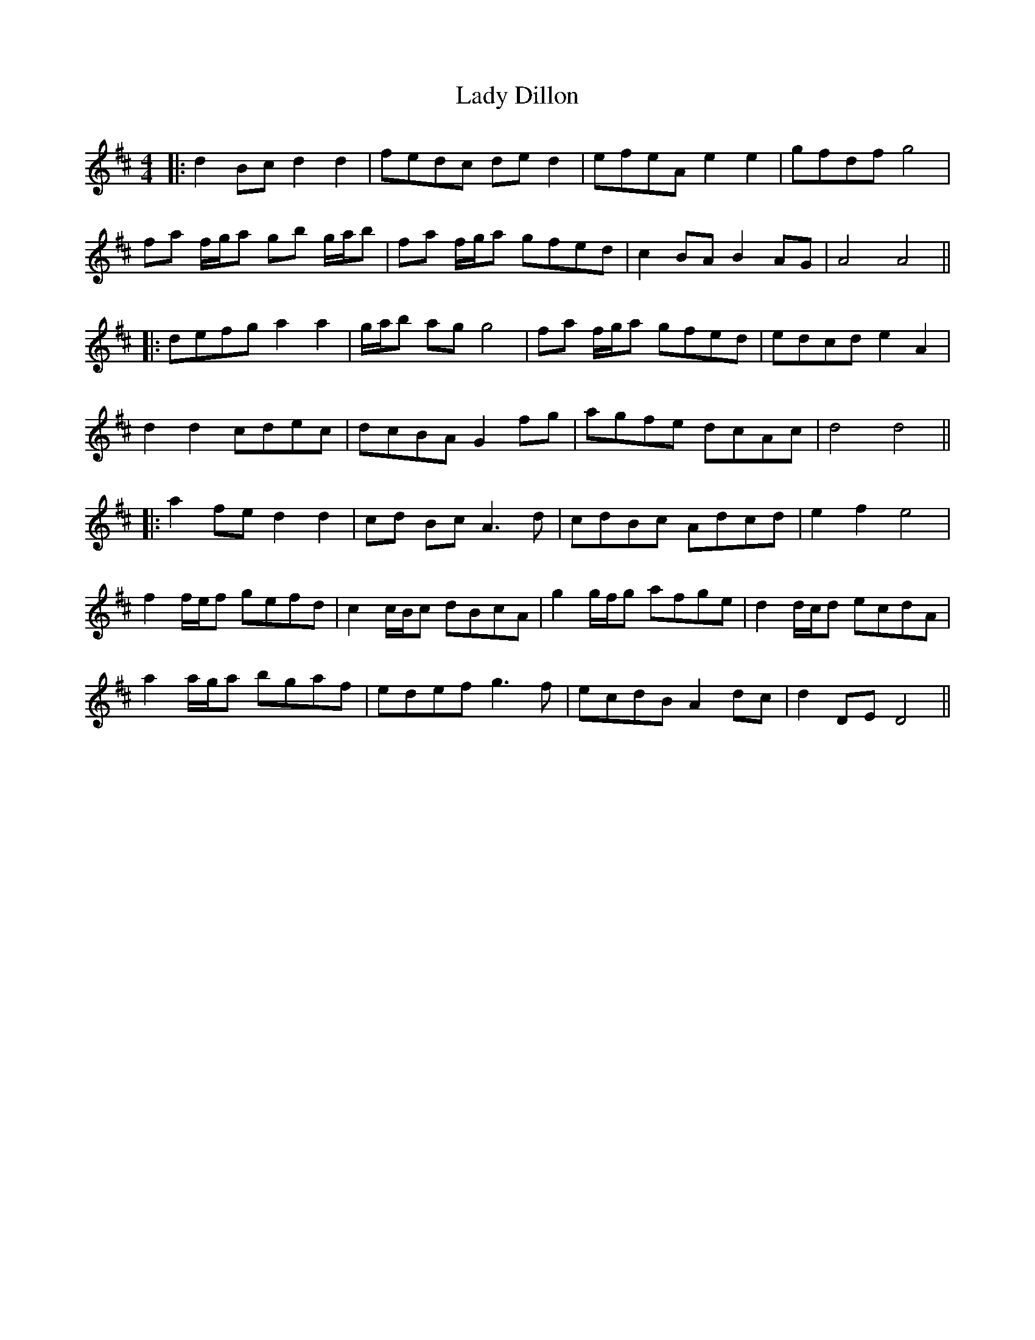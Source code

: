 X: 1
T: Lady Dillon
Z: JACKB
S: https://thesession.org/tunes/6869#setting6869
R: reel
M: 4/4
L: 1/8
K: Dmaj
|: d2 Bc d2 d2 | fedc de d2 | efeA e2 e2 | gfdf g4 |
fa f/g/a gb g/a/b | fa f/g/a gfed | c2 BA B2 AG | A4 A4 ||
|: defg a2 a2 | g/a/b ag g4 | fa f/g/a gfed | edcd e2 A2 |
d2 d2 cdec | dcBA G2 fg | agfe dcAc | d4 d4 ||
|: a2 fe d2 d2 | cd Bc A3d | cdBc Adcd | e2 f2 e4 |
f2 f/e/f gefd | c2 c/B/c dBcA | g2 g/f/g afge | d2 d/c/d ecdA |
a2 a/g/a bgaf | edef g3f | ecdB A2 dc | d2 DE D4 ||
